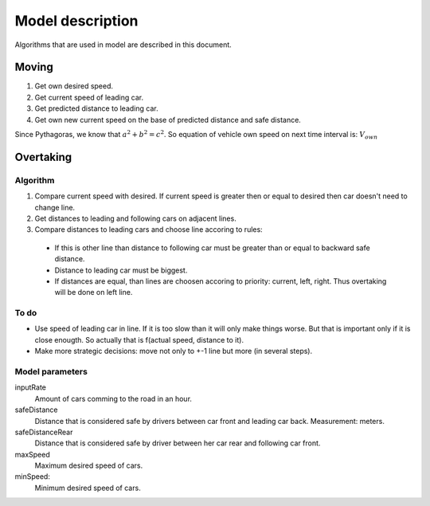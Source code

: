 *****************
Model description
*****************

Algorithms that are used in model are described in this document.


Moving
======

#. Get own desired speed.
#. Get current speed of leading car.
#. Get predicted distance to leading car.
#. Get own new current speed on the base of predicted distance and safe distance.

Since Pythagoras, we know that :math:`a^2 + b^2 = c^2`.
So equation of vehicle own speed on next time interval is:
:math:`V_own`



Overtaking
==========

Algorithm
---------

#. Compare current speed with desired. If current speed is greater then or equal
   to desired then car doesn't need to change line.
#. Get distances to leading and following cars on adjacent lines.
#. Compare distances to leading cars and choose line accoring to rules:

  * If this is other line than distance to following car must be greater than
    or equal to backward safe distance.
  * Distance to leading car must be biggest.
  * If distances are equal, than lines are choosen accoring to priority:
    current, left, right. Thus overtaking will be done on left line.

To do
-----

* Use speed of leading car in line. If it is too slow than it will only make
  things worse. But that is important only if it is close enougth. So actually
  that is f(actual speed, distance to it).
* Make more strategic decisions: move not only to +-1 line but more (in several
  steps).


Model parameters
----------------
inputRate
    Amount of cars comming to the road in an hour.

safeDistance
    Distance that is considered safe by drivers between car front and leading
    car back. Measurement: meters.

safeDistanceRear
    Distance that is considered safe by driver between her car rear and
    following car front.

maxSpeed
    Maximum desired speed of cars.

minSpeed:
    Minimum desired speed of cars.
